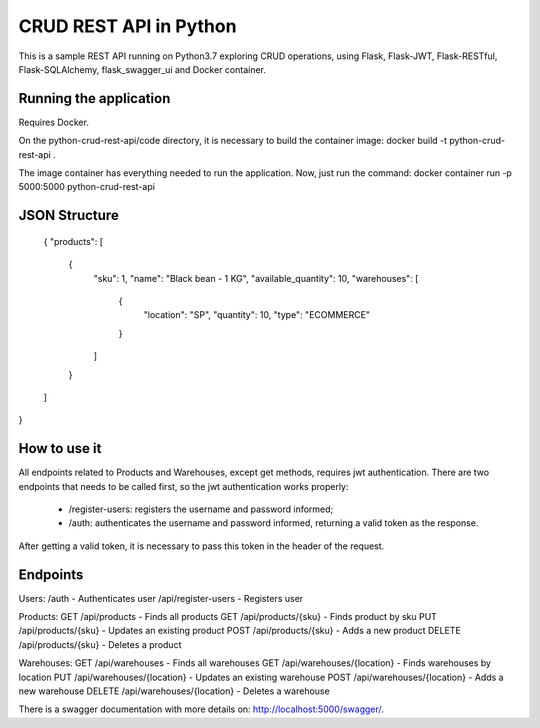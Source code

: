 CRUD REST API in Python
=======================

This is a sample REST API running on Python3.7 exploring CRUD operations, using Flask, Flask-JWT, Flask-RESTful, Flask-SQLAlchemy, flask_swagger_ui and Docker container.


Running the application
-----------------------

Requires Docker.

On the python-crud-rest-api/code directory, it is necessary to build the container image:
docker build -t python-crud-rest-api .

The image container has everything needed to run the application. Now, just run the command:
docker container run -p 5000:5000 python-crud-rest-api

JSON Structure
---------------------

    {
    "products": [
        {
            "sku": 1,
            "name": "Black bean - 1 KG",
            "available_quantity": 10,
            "warehouses": [
                {
                    "location": "SP",
                    "quantity": 10,
                    "type": "ECOMMERCE"
                }
            ]
        }
    ]
}

How to use it
----------------
All endpoints related to Products and Warehouses, except get methods, requires jwt authentication. There are two endpoints that needs to be called first, so the jwt authentication works properly:

 - /register-users: registers the username and password informed;
 - /auth: authenticates the username and password informed, returning a valid token as the response.

After getting a valid token, it is necessary to pass this token in the header of the request.

Endpoints
------------
Users:
/auth - Authenticates user
/api/register-users - Registers user

Products:
GET /api/products          - Finds all products
GET /api/products/{sku}    - Finds product by sku
PUT /api/products/{sku}    - Updates an existing product
POST /api/products/{sku}   - Adds a new product
DELETE /api/products/{sku} - Deletes a product

Warehouses:
GET /api/warehouses                - Finds all warehouses
GET /api/warehouses/{location}    - Finds warehouses by location
PUT /api/warehouses/{location}    - Updates an existing warehouse
POST /api/warehouses/{location}   - Adds a new warehouse
DELETE /api/warehouses/{location} - Deletes a warehouse

There is a swagger documentation with more details on:
http://localhost:5000/swagger/.
